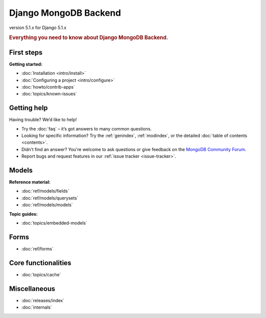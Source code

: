 ======================
Django MongoDB Backend
======================

version 5.1.x for Django 5.1.x

.. rubric:: Everything you need to know about Django MongoDB Backend.

First steps
===========

**Getting started:**

- :doc:`Installation <intro/install>`
- :doc:`Configuring a project <intro/configure>`
- :doc:`howto/contrib-apps`
- :doc:`topics/known-issues`

Getting help
============

Having trouble? We’d like to help!

- Try the :doc:`faq` – it’s got answers to many common questions.

- Looking for specific information? Try the :ref:`genindex`, :ref:`modindex`,
  or the detailed :doc:`table of contents <contents>`.

- Didn't find an answer? You're welcome to ask questions or give feedback on
  the `MongoDB Community Forum <https://www.mongodb.com/community/forums/tag/python>`_.

- Report bugs and request features in our :ref:`issue tracker <issue-tracker>`.

Models
======

**Reference material:**

- :doc:`ref/models/fields`
- :doc:`ref/models/querysets`
- :doc:`ref/models/models`

**Topic guides:**

- :doc:`topics/embedded-models`

Forms
=====

- :doc:`ref/forms`

Core functionalities
====================

- :doc:`topics/cache`

Miscellaneous
=============

- :doc:`releases/index`
- :doc:`internals`
